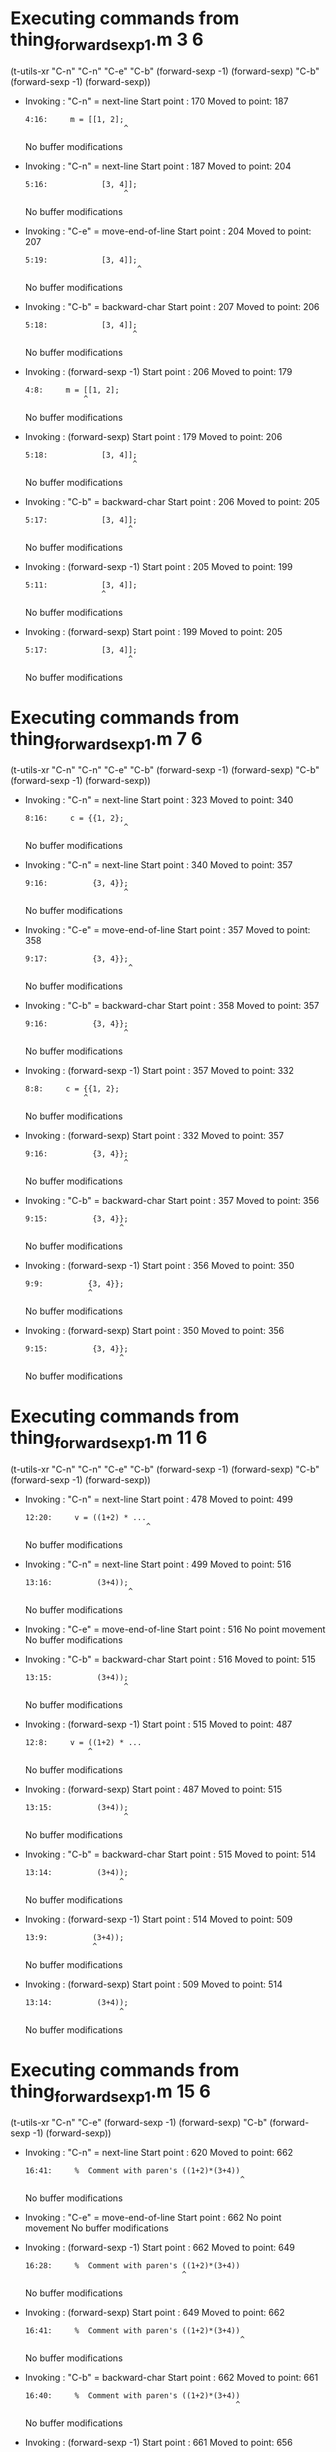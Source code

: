 #+startup: showall

* Executing commands from thing_forward_sexp1.m:3:6:

  (t-utils-xr "C-n" "C-n" "C-e" "C-b" (forward-sexp -1) (forward-sexp) "C-b" (forward-sexp -1) (forward-sexp))

- Invoking      : "C-n" = next-line
  Start point   :  170
  Moved to point:  187
  : 4:16:     m = [[1, 2];
  :                       ^
  No buffer modifications

- Invoking      : "C-n" = next-line
  Start point   :  187
  Moved to point:  204
  : 5:16:            [3, 4]];
  :                       ^
  No buffer modifications

- Invoking      : "C-e" = move-end-of-line
  Start point   :  204
  Moved to point:  207
  : 5:19:            [3, 4]];
  :                          ^
  No buffer modifications

- Invoking      : "C-b" = backward-char
  Start point   :  207
  Moved to point:  206
  : 5:18:            [3, 4]];
  :                         ^
  No buffer modifications

- Invoking      : (forward-sexp -1)
  Start point   :  206
  Moved to point:  179
  : 4:8:     m = [[1, 2];
  :              ^
  No buffer modifications

- Invoking      : (forward-sexp)
  Start point   :  179
  Moved to point:  206
  : 5:18:            [3, 4]];
  :                         ^
  No buffer modifications

- Invoking      : "C-b" = backward-char
  Start point   :  206
  Moved to point:  205
  : 5:17:            [3, 4]];
  :                        ^
  No buffer modifications

- Invoking      : (forward-sexp -1)
  Start point   :  205
  Moved to point:  199
  : 5:11:            [3, 4]];
  :                  ^
  No buffer modifications

- Invoking      : (forward-sexp)
  Start point   :  199
  Moved to point:  205
  : 5:17:            [3, 4]];
  :                        ^
  No buffer modifications

* Executing commands from thing_forward_sexp1.m:7:6:

  (t-utils-xr "C-n" "C-n" "C-e" "C-b" (forward-sexp -1) (forward-sexp) "C-b" (forward-sexp -1) (forward-sexp))

- Invoking      : "C-n" = next-line
  Start point   :  323
  Moved to point:  340
  : 8:16:     c = {{1, 2};
  :                       ^
  No buffer modifications

- Invoking      : "C-n" = next-line
  Start point   :  340
  Moved to point:  357
  : 9:16:          {3, 4}};
  :                       ^
  No buffer modifications

- Invoking      : "C-e" = move-end-of-line
  Start point   :  357
  Moved to point:  358
  : 9:17:          {3, 4}};
  :                        ^
  No buffer modifications

- Invoking      : "C-b" = backward-char
  Start point   :  358
  Moved to point:  357
  : 9:16:          {3, 4}};
  :                       ^
  No buffer modifications

- Invoking      : (forward-sexp -1)
  Start point   :  357
  Moved to point:  332
  : 8:8:     c = {{1, 2};
  :              ^
  No buffer modifications

- Invoking      : (forward-sexp)
  Start point   :  332
  Moved to point:  357
  : 9:16:          {3, 4}};
  :                       ^
  No buffer modifications

- Invoking      : "C-b" = backward-char
  Start point   :  357
  Moved to point:  356
  : 9:15:          {3, 4}};
  :                      ^
  No buffer modifications

- Invoking      : (forward-sexp -1)
  Start point   :  356
  Moved to point:  350
  : 9:9:          {3, 4}};
  :               ^
  No buffer modifications

- Invoking      : (forward-sexp)
  Start point   :  350
  Moved to point:  356
  : 9:15:          {3, 4}};
  :                      ^
  No buffer modifications

* Executing commands from thing_forward_sexp1.m:11:6:

  (t-utils-xr "C-n" "C-n" "C-e" "C-b" (forward-sexp -1) (forward-sexp) "C-b" (forward-sexp -1) (forward-sexp))

- Invoking      : "C-n" = next-line
  Start point   :  478
  Moved to point:  499
  : 12:20:     v = ((1+2) * ...
  :                            ^
  No buffer modifications

- Invoking      : "C-n" = next-line
  Start point   :  499
  Moved to point:  516
  : 13:16:          (3+4));
  :                        ^
  No buffer modifications

- Invoking      : "C-e" = move-end-of-line
  Start point   :  516
  No point movement
  No buffer modifications

- Invoking      : "C-b" = backward-char
  Start point   :  516
  Moved to point:  515
  : 13:15:          (3+4));
  :                       ^
  No buffer modifications

- Invoking      : (forward-sexp -1)
  Start point   :  515
  Moved to point:  487
  : 12:8:     v = ((1+2) * ...
  :               ^
  No buffer modifications

- Invoking      : (forward-sexp)
  Start point   :  487
  Moved to point:  515
  : 13:15:          (3+4));
  :                       ^
  No buffer modifications

- Invoking      : "C-b" = backward-char
  Start point   :  515
  Moved to point:  514
  : 13:14:          (3+4));
  :                      ^
  No buffer modifications

- Invoking      : (forward-sexp -1)
  Start point   :  514
  Moved to point:  509
  : 13:9:          (3+4));
  :                ^
  No buffer modifications

- Invoking      : (forward-sexp)
  Start point   :  509
  Moved to point:  514
  : 13:14:          (3+4));
  :                      ^
  No buffer modifications

* Executing commands from thing_forward_sexp1.m:15:6:

  (t-utils-xr "C-n" "C-e" (forward-sexp -1) (forward-sexp) "C-b" (forward-sexp -1) (forward-sexp))

- Invoking      : "C-n" = next-line
  Start point   :  620
  Moved to point:  662
  : 16:41:     %  Comment with paren's ((1+2)*(3+4))
  :                                                 ^
  No buffer modifications

- Invoking      : "C-e" = move-end-of-line
  Start point   :  662
  No point movement
  No buffer modifications

- Invoking      : (forward-sexp -1)
  Start point   :  662
  Moved to point:  649
  : 16:28:     %  Comment with paren's ((1+2)*(3+4))
  :                                    ^
  No buffer modifications

- Invoking      : (forward-sexp)
  Start point   :  649
  Moved to point:  662
  : 16:41:     %  Comment with paren's ((1+2)*(3+4))
  :                                                 ^
  No buffer modifications

- Invoking      : "C-b" = backward-char
  Start point   :  662
  Moved to point:  661
  : 16:40:     %  Comment with paren's ((1+2)*(3+4))
  :                                                ^
  No buffer modifications

- Invoking      : (forward-sexp -1)
  Start point   :  661
  Moved to point:  656
  : 16:35:     %  Comment with paren's ((1+2)*(3+4))
  :                                           ^
  No buffer modifications

- Invoking      : (forward-sexp)
  Start point   :  656
  Moved to point:  661
  : 16:40:     %  Comment with paren's ((1+2)*(3+4))
  :                                                ^
  No buffer modifications
